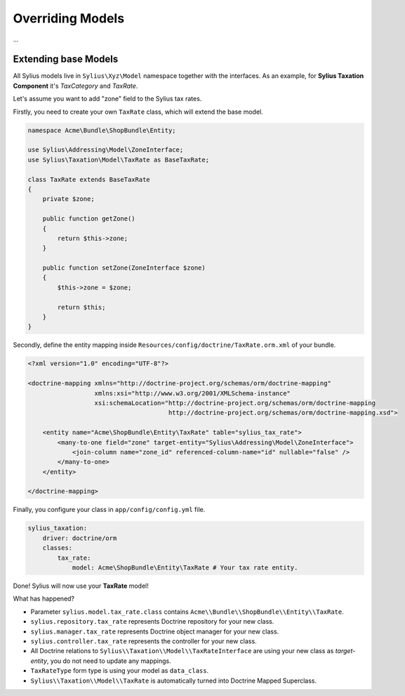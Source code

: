 Overriding Models
=================

...

Extending base Models
---------------------

All Sylius models live in ``Sylius\Xyz\Model`` namespace together with the interfaces.
As an example, for **Sylius Taxation Component** it's *TaxCategory* and *TaxRate*.

Let's assume you want to add "zone" field to the Sylius tax rates.

Firstly, you need to create your own ``TaxRate`` class, which will extend the base model.

.. code-block:: php

    namespace Acme\Bundle\ShopBundle\Entity;

    use Sylius\Addressing\Model\ZoneInterface;
    use Sylius\Taxation\Model\TaxRate as BaseTaxRate;

    class TaxRate extends BaseTaxRate
    {
        private $zone;

        public function getZone()
        {
            return $this->zone;
        }

        public function setZone(ZoneInterface $zone)
        {
            $this->zone = $zone;

            return $this;
        }
    }

Secondly, define the entity mapping inside ``Resources/config/doctrine/TaxRate.orm.xml`` of your bundle.

.. code-block:: xml

    <?xml version="1.0" encoding="UTF-8"?>

    <doctrine-mapping xmlns="http://doctrine-project.org/schemas/orm/doctrine-mapping"
                      xmlns:xsi="http://www.w3.org/2001/XMLSchema-instance"
                      xsi:schemaLocation="http://doctrine-project.org/schemas/orm/doctrine-mapping
                                          http://doctrine-project.org/schemas/orm/doctrine-mapping.xsd">

        <entity name="Acme\ShopBundle\Entity\TaxRate" table="sylius_tax_rate">
            <many-to-one field="zone" target-entity="Sylius\Addressing\Model\ZoneInterface">
                <join-column name="zone_id" referenced-column-name="id" nullable="false" />
            </many-to-one>
        </entity>

    </doctrine-mapping>

Finally, you configure your class in ``app/config/config.yml`` file.

.. code-block:: yaml

    sylius_taxation:
        driver: doctrine/orm
        classes:
            tax_rate:
                model: Acme\ShopBundle\Entity\TaxRate # Your tax rate entity.

Done! Sylius will now use your **TaxRate** model!

What has happened?

* Parameter ``sylius.model.tax_rate.class`` contains ``Acme\\Bundle\\ShopBundle\\Entity\\TaxRate``.
* ``sylius.repository.tax_rate`` represents Doctrine repository for your new class.
* ``sylius.manager.tax_rate`` represents Doctrine object manager for your new class.
* ``sylius.controller.tax_rate`` represents the controller for your new class.
* All Doctrine relations to ``Sylius\\Taxation\\Model\\TaxRateInterface`` are using your new class as *target-entity*, you do not need to update any mappings.
* ``TaxRateType`` form type is using your model as ``data_class``.
* ``Sylius\\Taxation\\Model\\TaxRate`` is automatically turned into Doctrine Mapped Superclass.

